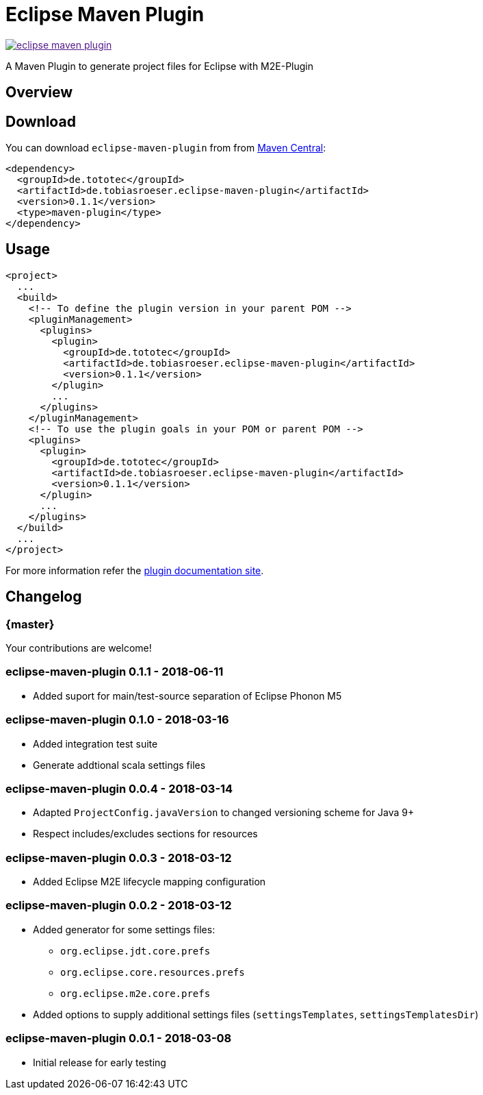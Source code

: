 = Eclipse Maven Plugin
:release-version: 0.1.1
// :site-url: https://lefou.github.io/eclipse-maven-plugin/latest/
:site-url: https://lefou.github.io/eclipse-maven-plugin/{release-version}/

image:https://badges.gitter.im/lefou/eclipse-maven-plugin.svg[link="https://gitter.im/lefou/eclipse-maven-plugin]

A Maven Plugin to generate project files for Eclipse with M2E-Plugin

== Overview

== Download

You can download `eclipse-maven-plugin` from from http://search.maven.org/#search%7Cgav%7C1%7Cg%3A%22de.tototec%22%20AND%20a%3A%22de.tobiasroeser.eclipse-maven-plugin%22[Maven Central]:


[source,xml,subs="attributes,verbatim"]
----
<dependency>
  <groupId>de.tototec</groupId>
  <artifactId>de.tobiasroeser.eclipse-maven-plugin</artifactId>
  <version>{release-version}</version>
  <type>maven-plugin</type>
</dependency>
----

== Usage


[source,xml,subs="attributes,verbatim"]
----
<project>
  ...
  <build>
    <!-- To define the plugin version in your parent POM -->
    <pluginManagement>
      <plugins>
        <plugin>
          <groupId>de.tototec</groupId>
          <artifactId>de.tobiasroeser.eclipse-maven-plugin</artifactId>
          <version>{release-version}</version>
        </plugin>
        ...
      </plugins>
    </pluginManagement>
    <!-- To use the plugin goals in your POM or parent POM -->
    <plugins>
      <plugin>
        <groupId>de.tototec</groupId>
        <artifactId>de.tobiasroeser.eclipse-maven-plugin</artifactId>
        <version>{release-version}</version>
      </plugin>
      ...
    </plugins>
  </build>
  ...
</project>
----

For more information refer the https://lefou.github.io/eclipse-maven-plugin/{release-version}/[plugin documentation site].

== Changelog

=== {master}

Your contributions are welcome!

=== eclipse-maven-plugin 0.1.1 - 2018-06-11

* Added suport for main/test-source separation of Eclipse Phonon M5

=== eclipse-maven-plugin 0.1.0 - 2018-03-16

* Added integration test suite
* Generate addtional scala settings files

=== eclipse-maven-plugin 0.0.4 - 2018-03-14

* Adapted `ProjectConfig.javaVersion` to changed versioning scheme for Java 9+
* Respect includes/excludes sections for resources

=== eclipse-maven-plugin 0.0.3 - 2018-03-12

* Added Eclipse M2E lifecycle mapping configuration

=== eclipse-maven-plugin 0.0.2 - 2018-03-12

* Added generator for some settings files:
** `org.eclipse.jdt.core.prefs`
** `org.eclipse.core.resources.prefs`
** `org.eclipse.m2e.core.prefs`
* Added options to supply additional settings files (`settingsTemplates`, `settingsTemplatesDir`)


=== eclipse-maven-plugin 0.0.1 - 2018-03-08

* Initial release for early testing
